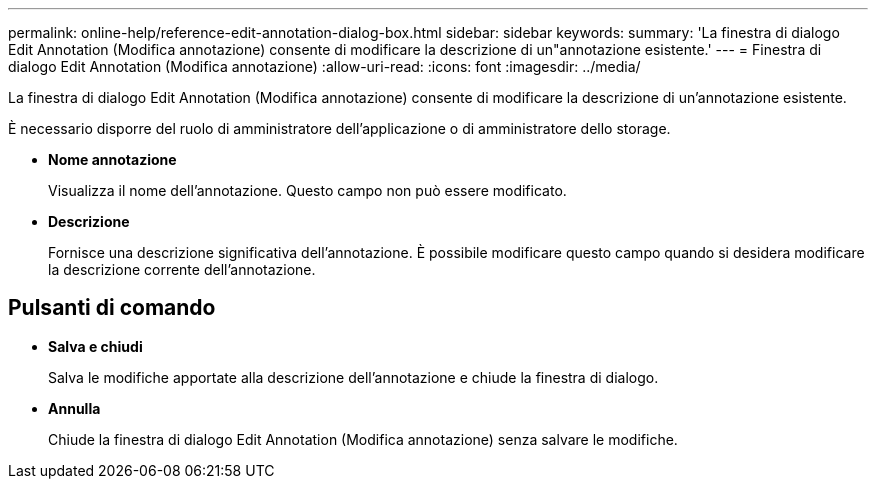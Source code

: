 ---
permalink: online-help/reference-edit-annotation-dialog-box.html 
sidebar: sidebar 
keywords:  
summary: 'La finestra di dialogo Edit Annotation (Modifica annotazione) consente di modificare la descrizione di un"annotazione esistente.' 
---
= Finestra di dialogo Edit Annotation (Modifica annotazione)
:allow-uri-read: 
:icons: font
:imagesdir: ../media/


[role="lead"]
La finestra di dialogo Edit Annotation (Modifica annotazione) consente di modificare la descrizione di un'annotazione esistente.

È necessario disporre del ruolo di amministratore dell'applicazione o di amministratore dello storage.

* *Nome annotazione*
+
Visualizza il nome dell'annotazione. Questo campo non può essere modificato.

* *Descrizione*
+
Fornisce una descrizione significativa dell'annotazione. È possibile modificare questo campo quando si desidera modificare la descrizione corrente dell'annotazione.





== Pulsanti di comando

* *Salva e chiudi*
+
Salva le modifiche apportate alla descrizione dell'annotazione e chiude la finestra di dialogo.

* *Annulla*
+
Chiude la finestra di dialogo Edit Annotation (Modifica annotazione) senza salvare le modifiche.


